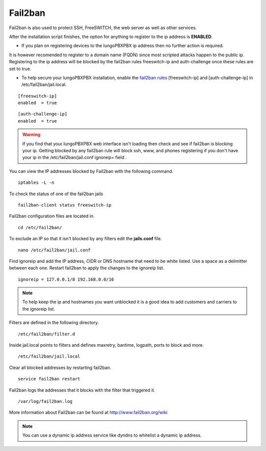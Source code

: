 #############
Fail2ban
#############


Fail2ban is also used to protect SSH, FreeSWITCH, the web server as well as other services.

After the installation script finishes, the option for anything to register to the ip address is **ENABLED**. 

* If you plan on registering devices to the IungoPBXPBX ip address then no further action is required. 

It is however recomended to register to a domain name (FQDN) since most scripted attacks happen to the public ip. Registering to the ip address will be blocked by the fail2ban rules freeswitch-ip and auth-challenge once these rules are set to true.

* To help secure your IungoPBXPBX installation, enable the `fail2ban rules <http://docs.iungopbx.com/en/latest/firewall/fail2ban.html>`_ [freeswitch-ip] and [auth-challenge-ip] in /etc/fail2ban/jail.local.


::

 [freeswitch-ip]
 enabled  = true

::

 [auth-challenge-ip]
 enabled  = true 

.. warning::

         If you find that your IungoPBXPBX web interface isn't loading then check and see if fail2ban is blocking your ip.  Getting blocked by any fail2ban rule will block ssh, www, and phones registering if you don't have your ip in the /etc/fail2ban/jail.conf ignoreip= field .

You can view the IP addresses blocked by Fail2ban with the following command.


::
 
 iptables -L -n
 

To check the status of one of the fail2ban jails

::

 fail2ban-client status freeswitch-ip


Fail2ban configuration files are located in.

::

 cd /etc/fail2ban/


To exclude an IP so that it isn't blocked by any filters edit the **jails.conf** file.


::

 nano /etc/fail2ban/jail.conf


Find ignoreip and add the IP address, CIDR or DNS hostname that need to be white listed. Use a space as a delimitter between each one. Restart fail2ban to apply the changes to the ignoreip list.

::

 ignoreip = 127.0.0.1/8 192.168.0.0/16


.. note::
       To help keep the ip and hostnames you want unblocked it is a good idea to add customers and carriers to the ignoreip list.



Filters are defined in the following directory.

::

 /etc/fail2ban/filter.d


Inside jail.local points to filters and defines maxretry, bantime, logpath, ports to block and more.

::

 /etc/fail2ban/jail.local


Clear all blocked addresses by restarting fail2ban.

::

  service fail2ban restart


Fail2ban logs the addresses that it blocks with the filter that triggered it.

::

  /var/log/fail2ban.log


More information about Fail2ban can be found at http://www.fail2ban.org/wiki


.. Note::

    You can use a dynamic ip address service like dyndns to whitelist a dynamic ip address.


